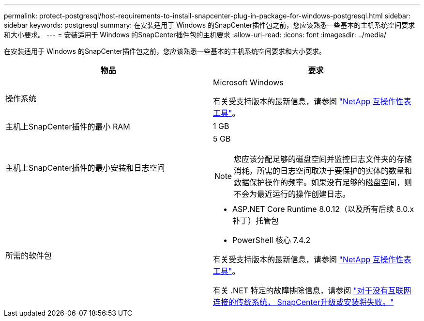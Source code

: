 ---
permalink: protect-postgresql/host-requirements-to-install-snapcenter-plug-in-package-for-windows-postgresql.html 
sidebar: sidebar 
keywords: postgresql 
summary: 在安装适用于 Windows 的SnapCenter插件包之前，您应该熟悉一些基本的主机系统空间要求和大小要求。 
---
= 安装适用于 Windows 的SnapCenter插件包的主机要求
:allow-uri-read: 
:icons: font
:imagesdir: ../media/


[role="lead"]
在安装适用于 Windows 的SnapCenter插件包之前，您应该熟悉一些基本的主机系统空间要求和大小要求。

|===
| 物品 | 要求 


 a| 
操作系统
 a| 
Microsoft Windows

有关受支持版本的最新信息，请参阅 https://imt.netapp.com/matrix/imt.jsp?components=121074;&solution=1257&isHWU&src=IMT["NetApp 互操作性表工具"^]。



 a| 
主机上SnapCenter插件的最小 RAM
 a| 
1 GB



 a| 
主机上SnapCenter插件的最小安装和日志空间
 a| 
5 GB


NOTE: 您应该分配足够的磁盘空间并监控日志文件夹的存储消耗。所需的日志空间取决于要保护的实体的数量和数据保护操作的频率。如果没有足够的磁盘空间，则不会为最近运行的操作创建日志。



 a| 
所需的软件包
 a| 
* ASP.NET Core Runtime 8.0.12（以及所有后续 8.0.x 补丁）托管包
* PowerShell 核心 7.4.2


有关受支持版本的最新信息，请参阅 https://imt.netapp.com/matrix/imt.jsp?components=121074;&solution=1257&isHWU&src=IMT["NetApp 互操作性表工具"^]。

有关 .NET 特定的故障排除信息，请参阅 https://kb.netapp.com/mgmt/SnapCenter/SnapCenter_upgrade_or_install_fails_with_This_KB_is_not_related_to_the_OS["对于没有互联网连接的传统系统， SnapCenter升级或安装将失败。"]

|===